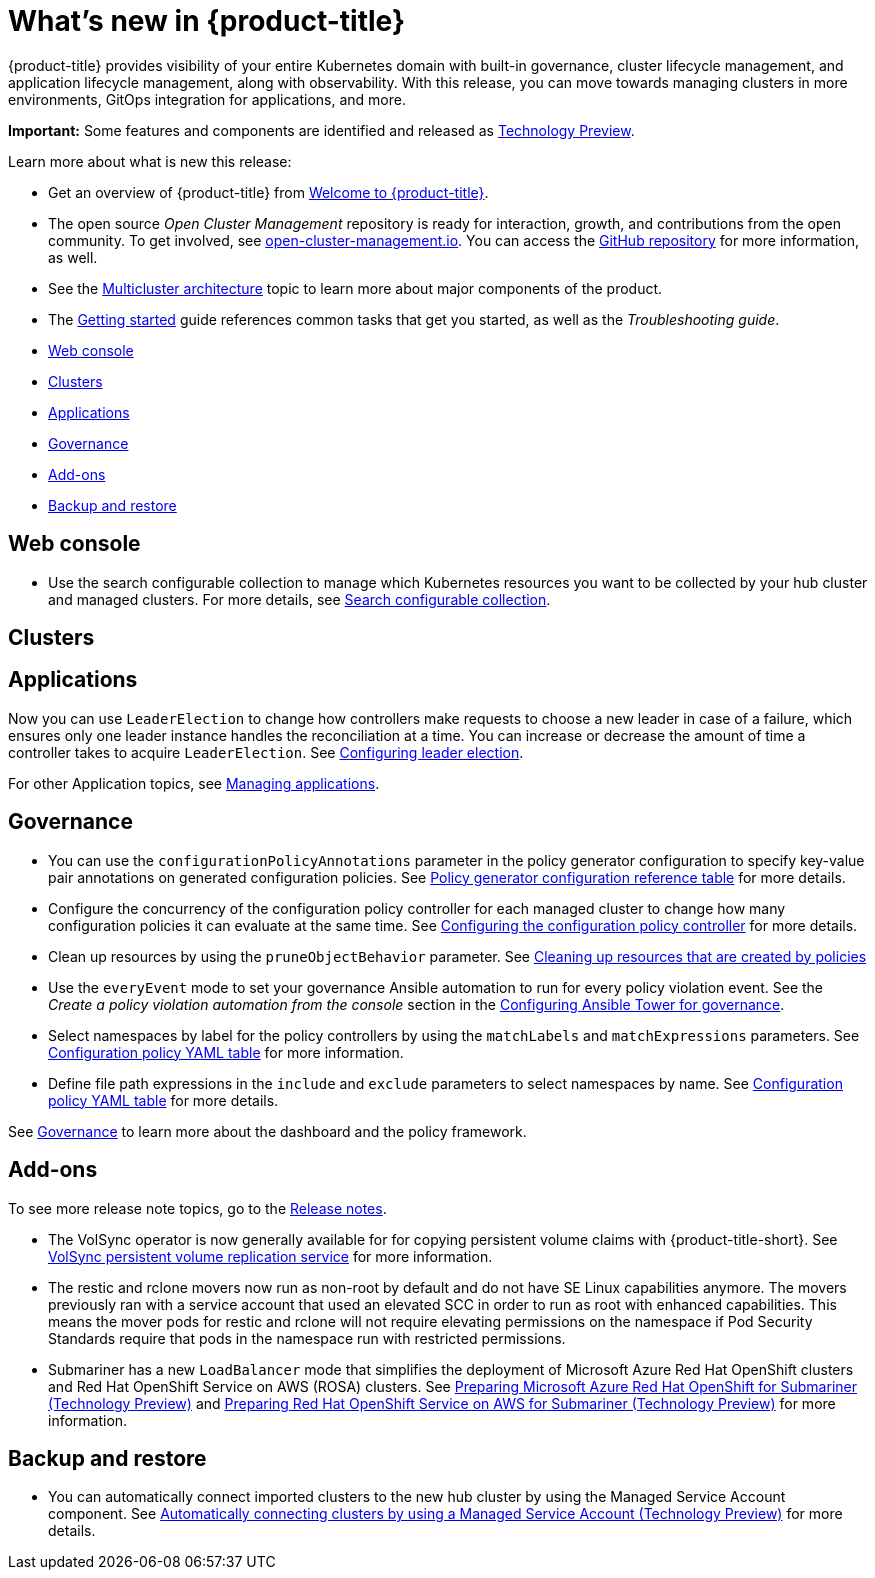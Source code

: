 [#whats-new]
= What's new in {product-title}

{product-title} provides visibility of your entire Kubernetes domain with built-in governance, cluster lifecycle management, and application lifecycle management, along with observability. With this release, you can move towards managing clusters in more environments, GitOps integration for applications, and more. 

**Important:** Some features and components are identified and released as link:https://access.redhat.com/support/offerings/techpreview[Technology Preview].

Learn more about what is new this release:

* Get an overview of {product-title} from link:../about/welcome.adoc#welcome-to-red-hat-advanced-cluster-management-for-kubernetes[Welcome to {product-title}].

* The open source _Open Cluster Management_ repository is ready for interaction, growth, and contributions from the open community. To get involved, see https://open-cluster-management.io/[open-cluster-management.io]. You can access the https://github.com/open-cluster-management-io[GitHub repository] for more information, as well.

* See the link:../about/architecture.adoc#multicluster-architecture[Multicluster architecture] topic to learn more about major components of the product.

* The link:../about/quick_start.adoc#getting-started[Getting started] guide references common tasks that get you started, as well as the _Troubleshooting guide_.

* <<web-console-whats-new,Web console>>
* <<cluster-whats-new,Clusters>>
* <<application-whats-new,Applications>>
* <<governance-whats-new,Governance>>
* <<add-on-whats-new,Add-ons>>
* <<dr4hub-whats-new,Backup and restore>>

[#web-console-whats-new]
== Web console
//stand alone console went away

* Use the search configurable collection to manage which Kubernetes resources you want to be collected by your hub cluster and managed clusters. For more details, see link:../observability/search.adoc#search-configurable-collection[Search configurable collection].

[#cluster-whats-new]
== Clusters
//MCE

 
[#application-whats-new]
== Applications

Now you can use `LeaderElection` to change how controllers make requests to choose a new leader in case of a failure, which ensures only one leader instance handles the reconciliation at a time. You can increase or decrease the amount of time a controller takes to acquire `LeaderElection`. See link:../applications/config_leader_election.adoc#config_leader_election[Configuring leader election].

For other Application topics, see link:../applications/app_management_overview.adoc#managing-applications[Managing applications].

[#governance-whats-new]
== Governance

* You can use the `configurationPolicyAnnotations` parameter in the policy generator configuration to specify key-value pair annotations on generated configuration policies. See link:../governance/policy_generator.adoc#policy-gen-yaml-table[Policy generator configuration reference table] for more details.

* Configure the concurrency of the configuration policy controller for each managed cluster to change how many configuration policies it can evaluate at the same time. See link:../governance/config_policy_ctrl.adoc#configuring-the-configuration-policy-controller[Configuring the configuration policy controller] for more details.

* Clean up resources by using the `pruneObjectBehavior` parameter. See link:../governance/create_policy.adoc#cleaning-up-resources-from-policies[Cleaning up resources that are created by policies]

* Use the `everyEvent` mode to set your governance Ansible automation to run for every policy violation event. See the _Create a policy violation automation from the console_ section in the link:../governance/ansible_grc.adoc#create-a-policy-violation-auto-console[Configuring Ansible Tower for governance].

* Select namespaces by label for the policy controllers by using the `matchLabels` and `matchExpressions` parameters. See link:../governance/config_policy_ctrl.adoc#configuration-policy-yaml-table[Configuration policy YAML table] for more information.

* Define file path expressions in the `include` and `exclude` parameters to select namespaces by name. See link:../governance/config_policy_ctrl.adoc#configuration-policy-yaml-table[Configuration policy YAML table] for more details.

See link:../governance/grc_intro.adoc#governance[Governance] to learn more about the dashboard and the policy framework.

[#add-on-whats-new]
== Add-ons

To see more release note topics, go to the xref:../release_notes/release_notes.adoc#red-hat-advanced-cluster-management-for-kubernetes-release-notes[Release notes].

* The VolSync operator is now generally available for for copying persistent volume claims with {product-title-short}. See link:../add-ons/volsync/volsync.adoc#volsync[VolSync persistent volume replication service] for more information. 

* The restic and rclone movers now run as non-root by default and do not have SE Linux capabilities anymore. The movers previously ran with a service account that used an elevated SCC in order to run as root with enhanced capabilities. This means the mover pods for restic and rclone will not require elevating permissions on the namespace if Pod Security Standards require that pods in the namespace run with restricted permissions.

* Submariner has a new `LoadBalancer` mode that simplifies the deployment of Microsoft Azure Red Hat OpenShift clusters and Red Hat OpenShift Service on AWS (ROSA) clusters. See link:../add-ons/submariner/submariner_prepare_hosts.adoc#preparing-aro[Preparing Microsoft Azure Red Hat OpenShift for Submariner (Technology Preview)] and link:../add-ons/submariner/submariner_prepare_hosts.adoc#preparing-rosa[Preparing Red Hat OpenShift Service on AWS for Submariner (Technology Preview)] for more information.

[#dr4hub-whats-new]
== Backup and restore

* You can automatically connect imported clusters to the new hub cluster by using the Managed Service Account component. See link:../backup_restore/manage_backup_restore.adoc#auto-connect-clusters-msa[Automatically connecting clusters by using a Managed Service Account (Technology Preview)] for more details.
